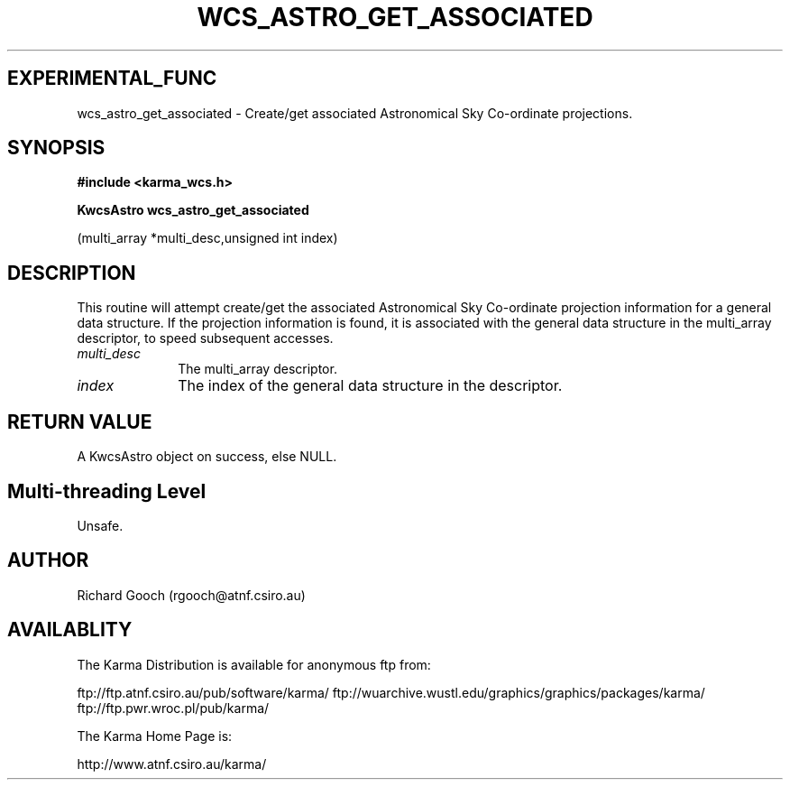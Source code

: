 .TH WCS_ASTRO_GET_ASSOCIATED 3 "13 Nov 2005" "Karma Distribution"
.SH EXPERIMENTAL_FUNC
wcs_astro_get_associated \- Create/get associated Astronomical Sky Co-ordinate projections.
.SH SYNOPSIS
.B #include <karma_wcs.h>
.sp
.B KwcsAstro wcs_astro_get_associated
.sp
(multi_array *multi_desc,unsigned int index)
.SH DESCRIPTION
This routine will attempt create/get the associated Astronomical
Sky Co-ordinate projection information for a general data structure. If the
projection information is found, it is associated with the general data
structure in the multi_array descriptor, to speed subsequent accesses.
.IP \fImulti_desc\fP 1i
The multi_array descriptor.
.IP \fIindex\fP 1i
The index of the general data structure in the descriptor.
.SH RETURN VALUE
A KwcsAstro object on success, else NULL.
.SH Multi-threading Level
Unsafe.
.SH AUTHOR
Richard Gooch (rgooch@atnf.csiro.au)
.SH AVAILABLITY
The Karma Distribution is available for anonymous ftp from:

ftp://ftp.atnf.csiro.au/pub/software/karma/
ftp://wuarchive.wustl.edu/graphics/graphics/packages/karma/
ftp://ftp.pwr.wroc.pl/pub/karma/

The Karma Home Page is:

http://www.atnf.csiro.au/karma/
